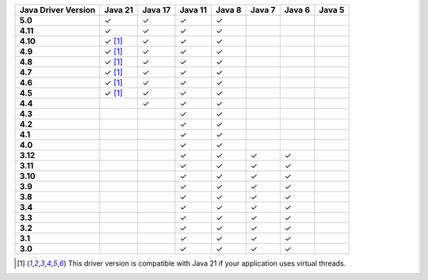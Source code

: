 .. list-table::
   :header-rows: 1
   :stub-columns: 1
   :class: compatibility-large

   * - Java Driver Version
     - Java 21
     - Java 17
     - Java 11
     - Java 8
     - Java 7
     - Java 6
     - Java 5

   * - 5.0
     - ✓
     - ✓
     - ✓
     - ✓
     -
     -
     -

   * - 4.11
     - ✓
     - ✓
     - ✓
     - ✓
     -
     -
     -

   * - 4.10
     - ✓ [#virtual-threads-note]_
     - ✓
     - ✓
     - ✓
     -
     -
     -

   * - 4.9
     - ✓ [#virtual-threads-note]_
     - ✓
     - ✓
     - ✓
     -
     -
     -

   * - 4.8
     - ✓ [#virtual-threads-note]_
     - ✓
     - ✓
     - ✓
     -
     -
     -

   * - 4.7
     - ✓ [#virtual-threads-note]_
     - ✓
     - ✓
     - ✓
     -
     -
     -

   * - 4.6
     - ✓ [#virtual-threads-note]_
     - ✓
     - ✓
     - ✓
     -
     -
     -

   * - 4.5
     - ✓ [#virtual-threads-note]_
     - ✓
     - ✓
     - ✓
     -
     -
     -

   * - 4.4
     -
     - ✓
     - ✓
     - ✓
     -
     -
     -

   * - 4.3
     -
     -
     - ✓
     - ✓
     -
     -
     -

   * - 4.2
     -
     -
     - ✓
     - ✓
     -
     -
     -

   * - 4.1
     -
     -
     - ✓
     - ✓
     -
     -
     -

   * - 4.0
     -
     -
     - ✓
     - ✓
     -
     -
     -

   * - 3.12
     -
     -
     - ✓
     - ✓
     - ✓
     - ✓
     -

   * - 3.11
     -
     -
     - ✓
     - ✓
     - ✓
     - ✓
     -

   * - 3.10
     -
     -
     - ✓
     - ✓
     - ✓
     - ✓
     -

   * - 3.9
     -
     -
     - ✓
     - ✓
     - ✓
     - ✓
     -

   * - 3.8
     -
     -
     - ✓
     - ✓
     - ✓
     - ✓
     -

   * - 3.4
     -
     -
     - ✓
     - ✓
     - ✓
     - ✓
     -

   * - 3.3
     -
     -
     - ✓
     - ✓
     - ✓
     - ✓
     -

   * - 3.2
     -
     -
     - ✓
     - ✓
     - ✓
     - ✓
     -

   * - 3.1
     -
     -
     - ✓
     - ✓
     - ✓
     - ✓
     -

   * - 3.0
     -
     -
     - ✓
     - ✓
     - ✓
     - ✓
     -

.. [#virtual-threads-note] This driver version is compatible with Java 21 if your application uses virtual threads.